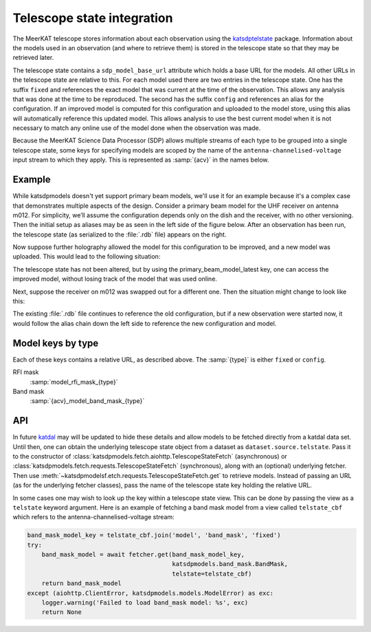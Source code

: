 Telescope state integration
===========================
The MeerKAT telescope stores information about each observation using the
`katsdptelstate`_ package. Information about the models used in an observation
(and where to retrieve them) is stored in the telescope state so that they may
be retrieved later.

.. _katsdptelstate: https://katsdptelstate.readthedocs.io

The telescope state contains a ``sdp_model_base_url`` attribute which holds
a base URL for the models. All other URLs in the telescope state are relative
to this. For each model used there are two entries in the telescope state. One
has the suffix ``fixed`` and references the exact model that was current
at the time of the observation.  This allows any analysis that was done at the
time to be reproduced. The second has the suffix ``config`` and references an
alias for the configuration.  If an improved model is computed for this
configuration and uploaded to the model store, using this alias will
automatically reference this updated model.  This allows analysis to use the
best current model when it is not necessary to match any online use of the
model done when the observation was made.

Because the MeerKAT Science Data Processor (SDP) allows multiple streams of
each type to be grouped into a single telescope state, some keys for
specifying models are scoped by the name of the
``antenna-channelised-voltage`` input stream to which they apply. This is
represented as :samp:`{acv}` in the names below.

Example
-------
While katsdpmodels doesn't yet support primary beam models, we'll use it for
an example because it's a complex case that demonstrates multiple aspects of
the design. Consider a primary beam model for the UHF receiver on antenna
m012. For simplicity, we’ll assume the configuration depends only on the dish
and the receiver, with no other versioning. Then the initial setup as aliases
may be as seen in the left side of the figure below. After an observation has
been run, the telescope state (as serialized to the :file:`.rdb` file) appears on
the right.

.. tikz::
   :libs: chains, positioning, fit
   :include: example_aliases1.tex

Now suppose further holography allowed the model for this configuration to be
improved, and a new model was uploaded. This would lead to the following
situation:

.. tikz::
   :libs: chains, positioning, fit
   :include: example_aliases2.tex

The telescope state has not been altered, but by using the
primary_beam_model_latest key, one can access the improved model, without
losing track of the model that was used online.

Next, suppose the receiver on m012 was swapped out for a different one. Then
the situation might change to look like this:

.. tikz::
   :libs: chains, positioning, fit
   :include: example_aliases3.tex

The existing :file:`.rdb` file continues to reference the old configuration,
but if a new observation were started now, it would follow the alias chain
down the left side to reference the new configuration and model.

Model keys by type
------------------
Each of these keys contains a relative URL, as described above. The
:samp:`{type}` is either ``fixed`` or ``config``.

RFI mask
    :samp:`model_rfi_mask_{type}`

Band mask
    :samp:`{acv}_model_band_mask_{type}`

API
---
In future `katdal`_ may will be updated to hide these details and allow models to
be fetched directly from a katdal data set. Until then, one can obtain the
underlying telescope state object from a dataset as
``dataset.source.telstate``. Pass it to the constructor of
:class:`katsdpmodels.fetch.aiohttp.TelescopeStateFetch` (asynchronous) or
:class:`katsdpmodels.fetch.requests.TelescopeStateFetch` (synchronous), along
with an (optional) underlying fetcher. Then use
:meth:`~katsdpmodelsf.etch.requests.TelescopeStateFetch.get` to retrieve
models. Instead of passing an URL (as for the underlying fetcher classes),
pass the name of the telescope state key holding the relative URL.

.. _katdal: https://katdal.readthedocs.io/

In some cases one may wish to look up the key within a telescope state view.
This can be done by passing the view as a ``telstate`` keyword argument. Here
is an example of fetching a band mask model from a view called
``telstate_cbf`` which refers to the antenna-channelised-voltage stream:

.. code:: python

    band_mask_model_key = telstate_cbf.join('model', 'band_mask', 'fixed')
    try:
        band_mask_model = await fetcher.get(band_mask_model_key,
                                            katsdpmodels.band_mask.BandMask,
                                            telstate=telstate_cbf)
        return band_mask_model
    except (aiohttp.ClientError, katsdpmodels.models.ModelError) as exc:
        logger.warning('Failed to load band_mask model: %s', exc)
        return None

